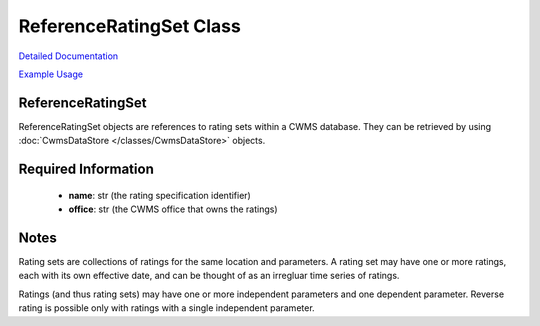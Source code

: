 ReferenceRatingSet Class
========================

`Detailed Documentation <https://hydrologicengineeringcenter.github.io/hec-python-library/hec/rating.html#ReferenceRatingSet>`_

`Example Usage <https://github.com/HydrologicEngineeringCenter/hec-python-library/blob/main/examples/datastore_examples.ipynb>`_

ReferenceRatingSet
------------------

ReferenceRatingSet objects are references to rating sets within a CWMS database. They can be retrieved by using :doc:`CwmsDataStore </classes/CwmsDataStore>` objects.

Required Information
--------------------

 - **name**: str (the rating specification identifier)
 - **office**: str (the CWMS office that owns the ratings)
  
Notes
-----

Rating sets are collections of ratings for the same location and parameters. A rating set may have one or more ratings, each with its own effective date, and can
be thought of as an irregluar time series of ratings.

Ratings (and thus rating sets) may have one or more independent parameters and one dependent parameter. Reverse rating is possible only with ratings with a single independent parameter.
